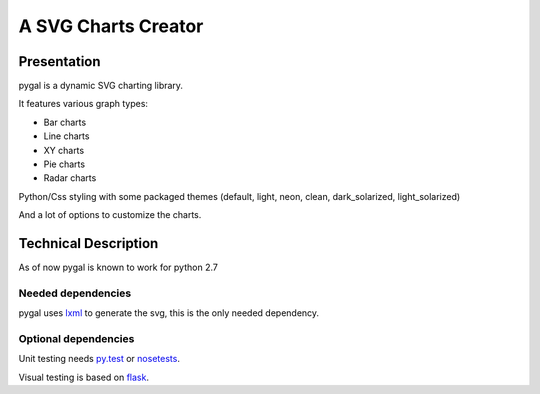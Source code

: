 ======================
 A SVG Charts Creator
======================

Presentation
============

pygal is a dynamic SVG charting library.

It features various graph types:

- Bar charts
  
- Line charts
  
- XY charts
  
- Pie charts
  
- Radar charts


Python/Css styling with some packaged themes (default, light, neon, clean, dark_solarized, light_solarized)

And a lot of options to customize the charts.

Technical Description
=====================

As of now pygal is known to work for python 2.7


Needed dependencies
-------------------

pygal uses `lxml <http://lxml.de/>`_ to generate the svg, this is the only needed dependency.

Optional dependencies
---------------------

Unit testing needs `py.test <http://pytest.org/latest/>`_ or `nosetests <http://readthedocs.org/docs/nose/en/latest/>`_.

Visual testing is based on `flask <http://flask.pocoo.org/>`_.
